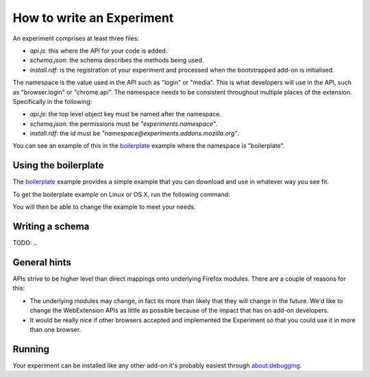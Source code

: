 .. _how:

How to write an Experiment
==========================

An experiment comprises at least three files:

* `api.js`: this where the API for your code is added.
* `schema.json`: the schema describes the methods being used.
* `install.rdf`: is the registration of your experiment and processed when the bootstrapped add-on is initialised.

The namespace is the value used in the API such as "login" or "media". This is what developers will use in the API, such as "browser.login" or "chrome.api". The namespace needs to be consistent throughout multiple places of the extension. Specifically in the following:

* `api.js`: the top level object key must be named after the namespace.
* `schema.json`: the permissions must be `"experiments.namespace"`.
* `install.rdf`: the id must be `"namespace@experiments.addons.mozilla.org"`.

You can see an example of this in the boilerplate_ example where the namespace is "boilerplate".

Using the boilerplate
---------------------

The boilerplate_ example provides a simple example that you can download and use in whatever way you see fit.

To get the boilerplate example on Linux or OS X, run the following command:

.. code::bash

    curl -L https://github.com/web-ext-experiments/boilerplate-experiment/archive/master.tar.gz | tar zxf -

You will then be able to change the example to meet your needs.

Writing a schema
----------------

TODO: ..

General hints
-------------

APIs strive to be higher level than direct mappings onto underlying Firefox modules. There are a couple of reasons for this:

* The underlying modules may change, in fact its more than likely that they will change in the future. We'd like to change the WebExtension APIs as little as possible because of the impact that has on add-on developers.
* It would be really nice if other browsers accepted and implemented the Experiment so that you could use it in more than one browser.

Running
-------

Your experiment can be installed like any other add-on it's probably easiest through about:debugging.

.. _boilerplate: https://github.com/web-ext-experiments/boilerplate-experiment